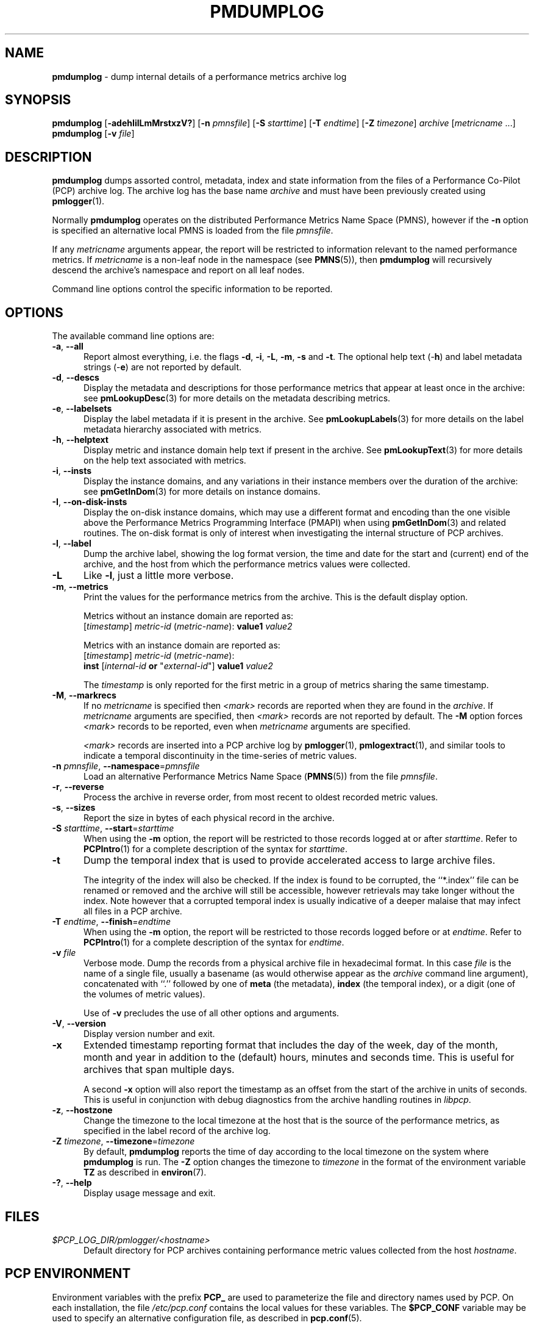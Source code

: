 '\"macro stdmacro
.\"
.\" Copyright (c) 2000 Silicon Graphics, Inc.  All Rights Reserved.
.\"
.\" This program is free software; you can redistribute it and/or modify it
.\" under the terms of the GNU General Public License as published by the
.\" Free Software Foundation; either version 2 of the License, or (at your
.\" option) any later version.
.\"
.\" This program is distributed in the hope that it will be useful, but
.\" WITHOUT ANY WARRANTY; without even the implied warranty of MERCHANTABILITY
.\" or FITNESS FOR A PARTICULAR PURPOSE.  See the GNU General Public License
.\" for more details.
.\"
.\"
.TH PMDUMPLOG 1 "PCP" "Performance Co-Pilot"
.SH NAME
\f3pmdumplog\f1 \- dump internal details of a performance metrics archive log
.SH SYNOPSIS
\f3pmdumplog\f1
[\f3\-adehIilLmMrstxzV?\f1]
[\f3\-n\f1 \f2pmnsfile\f1]
[\f3\-S\f1 \f2starttime\f1]
[\f3\-T\f1 \f2endtime\f1]
[\f3\-Z\f1 \f2timezone\f1]
\f2archive\f1
[\f2metricname\f1 ...]
.br
\f3pmdumplog\f1
[\f3\-v\f1 \f2file\f1]
.SH DESCRIPTION
.B pmdumplog
dumps assorted control, metadata, index and state information from
the files of a Performance Co-Pilot (PCP) archive log.
The archive log has the base name
.I archive
and must have been previously created using
.BR pmlogger (1).
.PP
Normally
.B pmdumplog
operates on the distributed Performance Metrics Name Space (PMNS), however
if the
.B \-n
option is specified an alternative local PMNS is loaded
from the file
.IR pmnsfile .
.PP
If any
.I metricname
arguments appear, the report will be restricted to information relevant
to the named performance metrics.
If
.I metricname
is a non-leaf node in the namespace (see \c
.BR PMNS (5)),
then
.B pmdumplog
will recursively descend the archive's namespace and report on all leaf nodes.
.PP
Command line options control the specific information to be reported.
.SH OPTIONS
The available command line options are:
.TP 5
\fB\-a\fR, \fB\-\-all\fR
Report almost everything, i.e. the flags
.BR \-d ,
.BR \-i ,
.BR \-L ,
.BR \-m ,
.BR \-s
and
.BR \-t .
The optional help text (\-\f3h\f1) and label metadata
strings (\-\f3e\f1) are not reported by default.
.TP
\fB\-d\fR, \fB\-\-descs\fR
Display the metadata and descriptions for those performance metrics
that appear at least once in the archive:
see
.BR pmLookupDesc (3)
for more details on the metadata describing metrics.
.TP
\fB\-e\fR, \fB\-\-labelsets\fR
Display the label metadata if it is present in the archive.
See
.BR pmLookupLabels (3)
for more details on the label metadata hierarchy associated with metrics.
.TP
\fB\-h\fR, \fB\-\-helptext\fR
Display metric and instance domain help text if present in the archive.
See
.BR pmLookupText (3)
for more details on the help text associated with metrics.
.TP
\fB\-i\fR, \fB\-\-insts\fR
Display the instance domains, and any variations in their instance
members over the duration of the archive: see
.BR pmGetInDom (3)
for more details on instance domains.
.TP
\fB\-I\fR, \fB\-\-on-disk-insts\fR
Display the on-disk instance domains, which may use a different format
and encoding than the one visible above the
Performance Metrics Programming Interface (PMAPI)
when using
.BR pmGetInDom (3)
and related routines.
The on-disk format is only of interest when investigating the internal
structure of PCP archives.
.TP
\fB\-l\fR, \fB\-\-label\fR
Dump the archive label, showing the log format version,
the time and date for the start and (current) end of the archive, and
the host from which the performance metrics values were collected.
.TP
\fB\-L\fR
Like
.BR \-l ,
just a little more verbose.
.TP
\fB\-m\fR, \fB\-\-metrics\fR
Print the values for the performance metrics from the archive.
This is the default display option.
.RS +5n
.P
Metrics without an instance domain are reported as:
.br
.ti +2n
[\fItimestamp\fR] \fImetric-id\fR (\fImetric-name\fR): \fBvalue1\fR \fIvalue2\fR
.P
Metrics with an instance domain are reported as:
.br
.ti +2n
[\fItimestamp\fR] \fImetric-id\fR (\fImetric-name\fR):
.br
.ti +6n
\fBinst\fR [\fIinternal-id\fR \fBor\fR "\fIexternal-id\fR"]
\fBvalue1\fR \fIvalue2\fR
.P
The \fItimestamp\fR is only reported for the first metric in
a group of metrics sharing the same timestamp.
.RE
.TP
\fB\-M\fR, \fB\-\-markrecs\fR
If no
.I metricname
is specified then
.I <mark>
records are reported when they are found in the
.IR archive .
If
.I metricname
arguments are specified, then
.I <mark>
records are not reported by default.
The
.B \-M
option forces
.I <mark>
records to be reported, even when
.I metricname
arguments are specified.
.RS +5n
.P
.I <mark>
records are inserted into a PCP archive log by
.BR pmlogger (1),
.BR pmlogextract (1),
and similar tools to indicate a temporal discontinuity in the
time-series of metric values.
.RE
.TP
\fB\-n\fR \fIpmnsfile\fR, \fB\-\-namespace\fR=\fIpmnsfile\fR
Load an alternative Performance Metrics Name Space
.RB ( PMNS (5))
from the file
.IR pmnsfile .
.TP
\fB\-r\fR, \fB\-\-reverse\fR
Process the archive in reverse order, from most recent to oldest
recorded metric values.
.TP
\fB\-s\fR, \fB\-\-sizes\fR
Report the size in bytes of each physical record in the archive.
.TP
\fB\-S\fR \fIstarttime\fR, \fB\-\-start\fR=\fIstarttime\fR
When using the
.B \-m
option, the report will be restricted to those records logged at or after
.IR starttime .
Refer to
.BR PCPIntro (1)
for a complete description of the syntax for
.IR starttime .
.TP
\fB\-t\fR
Dump the temporal index that is used to provide accelerated access
to large archive files.
.RS
.PP
The integrity of the index will also be checked.
If the index is found to be corrupted, the ``*.index'' file can be renamed
or removed and the archive will still be accessible, however retrievals
may take longer without the index.
Note however that a corrupted temporal index is usually indicative of a
deeper malaise that may infect all files in a PCP archive.
.RE
.TP
\fB\-T\fR \fIendtime\fR, \fB\-\-finish\fR=\fIendtime\fR
When using the
.B \-m
option, the report will be restricted to those records logged before or at
.IR endtime .
Refer to
.BR PCPIntro (1)
for a complete description of the syntax for
.IR endtime .
.TP
\fB\-v\fR \fIfile\fR
Verbose mode.
Dump the records from a physical archive file in hexadecimal format.
In this
case
.I file
is the name of a single file, usually a basename (as would otherwise
appear as the
.I archive
command line argument), concatenated with ``.'' followed by one of
.B meta
(the metadata),
.B index
(the temporal index), or
a digit (one of the volumes of metric values).
.sp 1.5v
Use of
.B \-v
precludes the use of all other options and arguments.
.TP
\fB\-V\fR, \fB\-\-version\fR
Display version number and exit.
.TP
\fB\-x\fR
Extended timestamp reporting format that includes the day of the week, day of the month,
month and year in addition to the (default) hours, minutes and seconds time.
This is useful for archives that span multiple days.
.RS +5n
.PP
A second
.B -x
option will also report the timestamp as an offset from the start of the
archive in units of seconds.
This is useful in conjunction with debug diagnostics from the
archive handling routines in
.IR libpcp .
.RE
.TP
\fB\-z\fR, \fB\-\-hostzone\fR
Change the timezone to the local timezone at the
host that is the source of the performance metrics, as specified in
the label record of the archive log.
.TP
\fB\-Z\fR \fItimezone\fR, \fB\-\-timezone\fR=\fItimezone\fR
By default,
.B pmdumplog
reports the time of day according to the local timezone on the
system where
.B pmdumplog
is run.
The
.B \-Z
option changes the timezone to
.I timezone
in the format of the environment variable
.B TZ
as described in
.BR environ (7).
.TP
\fB\-?\fR, \fB\-\-help\fR
Display usage message and exit.
.SH FILES
.TP 5
.I $PCP_LOG_DIR/pmlogger/<hostname>
Default directory for PCP archives containing performance
metric values collected from the host
.IR hostname .
.SH PCP ENVIRONMENT
Environment variables with the prefix \fBPCP_\fP are used to parameterize
the file and directory names used by PCP.
On each installation, the
file \fI/etc/pcp.conf\fP contains the local values for these variables.
The \fB$PCP_CONF\fP variable may be used to specify an alternative
configuration file, as described in \fBpcp.conf\fP(5).
.SH SEE ALSO
.BR PCPIntro (1),
.BR pmlogcheck (1),
.BR pmlogger (1),
.BR pmlogger_check (1),
.BR pmlogger_daily (1),
.BR pmloglabel (1),
.BR pmlogextract (1),
.BR PMAPI (3),
.BR pmGetInDom (3),
.BR pmLookupDesc (3),
.BR pcp.conf (5),
.BR pcp.env (5)
and
.BR PMNS (5).
